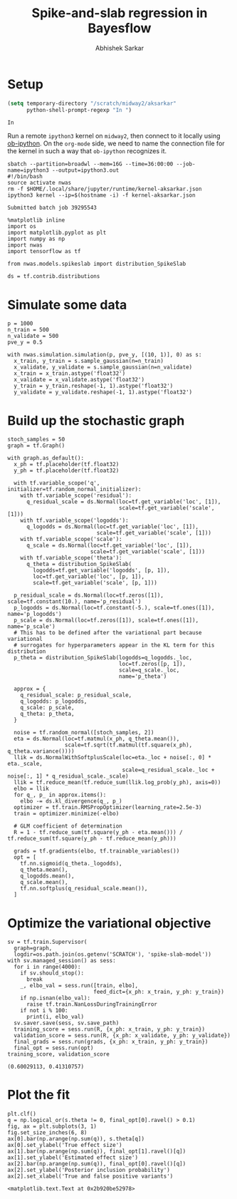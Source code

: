 #+TITLE: Spike-and-slab regression in Bayesflow
#+AUTHOR: Abhishek Sarkar
#+EMAIL: aksarkar@uchicago.edu
#+OPTIONS: ':nil *:t -:t ::t <:t H:3 \n:nil ^:t arch:headline author:t
#+OPTIONS: broken-links:nil c:nil creator:nil d:(not "LOGBOOK") date:t e:t
#+OPTIONS: email:nil f:t inline:t num:t p:nil pri:nil prop:nil stat:t tags:t
#+OPTIONS: tasks:t tex:t timestamp:t title:t toc:t todo:t |:t
#+LANGUAGE: en
#+SELECT_TAGS: export
#+EXCLUDE_TAGS: noexport
#+CREATOR: Emacs 25.1.1 (Org mode 9.1.1)

#+PROPERTY: header-args:ipython+ :session kernel-aksarkar.json :results raw drawer :async t

* Setup

  #+BEGIN_SRC emacs-lisp
    (setq temporary-directory "/scratch/midway2/aksarkar"
          python-shell-prompt-regexp "In ")
  #+END_SRC

  #+RESULTS:
  : In 

  Run a remote ~ipython3~ kernel on ~midway2~, then connect to it locally using
  [[https://github.com/gregsexton/ob-ipython][ob-ipython]]. On the ~org-mode~ side, we need to name the connection file for the
  kernel in such a way that ~ob-ipython~ recognizes it.

  #+BEGIN_SRC shell :dir (concat (file-name-as-directory (getenv "SCRATCH")) "spikeslab")
  sbatch --partition=broadwl --mem=16G --time=36:00:00 --job-name=ipython3 --output=ipython3.out
  #!/bin/bash
  source activate nwas
  rm -f $HOME/.local/share/jupyter/runtime/kernel-aksarkar.json
  ipython3 kernel --ip=$(hostname -i) -f kernel-aksarkar.json
  #+END_SRC

  #+RESULTS:
  : Submitted batch job 39295543

  #+BEGIN_SRC ipython
    %matplotlib inline
    import os
    import matplotlib.pyplot as plt
    import numpy as np
    import nwas
    import tensorflow as tf

    from nwas.models.spikeslab import distribution_SpikeSlab

    ds = tf.contrib.distributions
  #+END_SRC

  #+RESULTS:
  :RESULTS:
  :END:

* Simulate some data

  #+BEGIN_SRC ipython
    p = 1000
    n_train = 500
    n_validate = 500
    pve_y = 0.5

    with nwas.simulation.simulation(p, pve_y, [(10, 1)], 0) as s:
      x_train, y_train = s.sample_gaussian(n=n_train)
      x_validate, y_validate = s.sample_gaussian(n=n_validate)
      x_train = x_train.astype('float32')
      x_validate = x_validate.astype('float32')
      y_train = y_train.reshape(-1, 1).astype('float32')
      y_validate = y_validate.reshape(-1, 1).astype('float32')
  #+END_SRC

  #+RESULTS:
  :RESULTS:
  :END:

* Build up the stochastic graph  

  #+BEGIN_SRC ipython
    stoch_samples = 50
    graph = tf.Graph()

    with graph.as_default():
      x_ph = tf.placeholder(tf.float32)
      y_ph = tf.placeholder(tf.float32)

      with tf.variable_scope('q', initializer=tf.random_normal_initializer):
        with tf.variable_scope('residual'):
          q_residual_scale = ds.Normal(loc=tf.get_variable('loc', [1]),
                                       scale=tf.get_variable('scale', [1]))
        with tf.variable_scope('logodds'):
          q_logodds = ds.Normal(loc=tf.get_variable('loc', [1]),
                                scale=tf.get_variable('scale', [1]))
        with tf.variable_scope('scale'):
          q_scale = ds.Normal(loc=tf.get_variable('loc', [1]),
                              scale=tf.get_variable('scale', [1]))
        with tf.variable_scope('theta'):
          q_theta = distribution_SpikeSlab(
            logodds=tf.get_variable('logodds', [p, 1]),
            loc=tf.get_variable('loc', [p, 1]),
            scale=tf.get_variable('scale', [p, 1]))

      p_residual_scale = ds.Normal(loc=tf.zeros([1]), scale=tf.constant(10.), name='p_residual')
      p_logodds = ds.Normal(loc=tf.constant(-5.), scale=tf.ones([1]), name='p_logodds')
      p_scale = ds.Normal(loc=tf.zeros([1]), scale=tf.ones([1]), name='p_scale')
      # This has to be defined after the variational part because variational
      # surrogates for hyperparameters appear in the KL term for this distribution
      p_theta = distribution_SpikeSlab(logodds=q_logodds._loc,
                                       loc=tf.zeros([p, 1]),
                                       scale=q_scale._loc,
                                       name='p_theta')

      approx = {
        q_residual_scale: p_residual_scale,
        q_logodds: p_logodds,
        q_scale: p_scale,
        q_theta: p_theta,
      }

      noise = tf.random_normal([stoch_samples, 2])
      eta = ds.Normal(loc=tf.matmul(x_ph, q_theta.mean()),
                      scale=tf.sqrt(tf.matmul(tf.square(x_ph), q_theta.variance())))
      llik = ds.NormalWithSoftplusScale(loc=eta._loc + noise[:, 0] * eta._scale,
                                        scale=q_residual_scale._loc + noise[:, 1] * q_residual_scale._scale)
      llik = tf.reduce_mean(tf.reduce_sum(llik.log_prob(y_ph), axis=0))
      elbo = llik
      for q_, p_ in approx.items():
        elbo -= ds.kl_divergence(q_, p_)
      optimizer = tf.train.RMSPropOptimizer(learning_rate=2.5e-3)
      train = optimizer.minimize(-elbo)

      # GLM coefficient of determination
      R = 1 - tf.reduce_sum(tf.square(y_ph - eta.mean())) / tf.reduce_sum(tf.square(y_ph - tf.reduce_mean(y_ph)))

      grads = tf.gradients(elbo, tf.trainable_variables())
      opt = [
        tf.nn.sigmoid(q_theta._logodds),
        q_theta.mean(),
        q_logodds.mean(),
        q_scale.mean(),
        tf.nn.softplus(q_residual_scale.mean()),
      ]
  #+END_SRC

  #+RESULTS:
  :RESULTS:
  :END:

* Optimize the variational objective  

  #+BEGIN_SRC ipython
    sv = tf.train.Supervisor(
      graph=graph,
      logdir=os.path.join(os.getenv('SCRATCH'), 'spike-slab-model'))
    with sv.managed_session() as sess:
      for i in range(4000):
        if sv.should_stop():
          break
        _, elbo_val = sess.run([train, elbo],
                               feed_dict={x_ph: x_train, y_ph: y_train})
        if np.isnan(elbo_val):
          raise tf.train.NanLossDuringTrainingError
        if not i % 100:
          print(i, elbo_val)
      sv.saver.save(sess, sv.save_path)
      training_score = sess.run(R, {x_ph: x_train, y_ph: y_train})
      validation_score = sess.run(R, {x_ph: x_validate, y_ph: y_validate})
      final_grads = sess.run(grads, {x_ph: x_train, y_ph: y_train})
      final_opt = sess.run(opt)
    training_score, validation_score
  #+END_SRC

  #+RESULTS:
  :RESULTS:
  : (0.60029113, 0.41310757)
  :END:

* Plot the fit

  #+BEGIN_SRC ipython :ipyfile fit.svg
    plt.clf()
    q = np.logical_or(s.theta != 0, final_opt[0].ravel() > 0.1)
    fig, ax = plt.subplots(3, 1)
    fig.set_size_inches(6, 8)
    ax[0].bar(np.arange(np.sum(q)), s.theta[q])
    ax[0].set_ylabel('True effect size')
    ax[1].bar(np.arange(np.sum(q)), final_opt[1].ravel()[q])
    ax[1].set_ylabel('Estimated effect size')
    ax[2].bar(np.arange(np.sum(q)), final_opt[0].ravel()[q])
    ax[2].set_ylabel('Posterior inclusion probability')
    ax[2].set_xlabel('True and false positive variants')
  #+END_SRC

  #+RESULTS:
  :RESULTS:
  : <matplotlib.text.Text at 0x2b920be52978>
  [[file:fit.svg]]
  :END:
